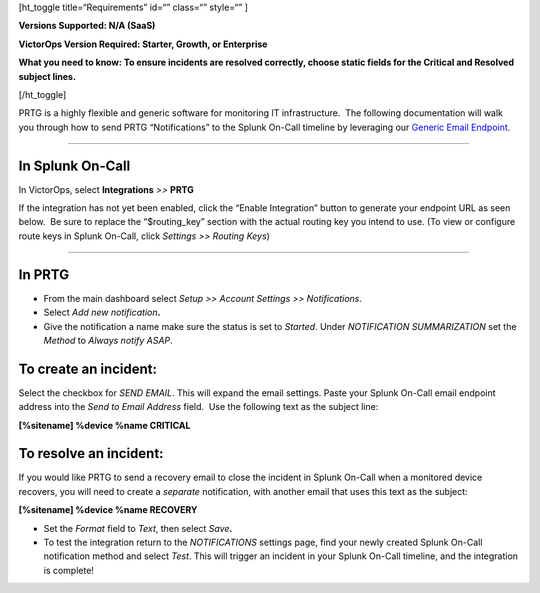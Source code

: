 [ht_toggle title=“Requirements” id=“” class=“” style=“” ]

**Versions Supported: N/A (SaaS)**

**VictorOps Version Required: Starter, Growth, or Enterprise**

**What you need to know: To ensure incidents are resolved correctly,
choose static fields for the Critical and Resolved subject lines.**

[/ht_toggle]

PRTG is a highly flexible and generic software for monitoring IT
infrastructure.  The following documentation will walk you through how
to send PRTG “Notifications” to the Splunk On-Call timeline by
leveraging our `Generic Email
Endpoint <http://help.victorops.com/knowledge-base/victorops-generic-email-endpoint/>`__.

--------------

**In Splunk On-Call**
---------------------

In VictorOps, select **Integrations** *>>* **PRTG**

If the integration has not yet been enabled, click the “Enable
Integration” button to generate your endpoint URL as seen below.  Be
sure to replace the “$routing_key” section with the actual routing key
you intend to use. (To view or configure route keys in Splunk On-Call,
click *Settings >> Routing Keys*)

.. _image/spoc:: _image/spocs/PRTG-Email-final.png

 

--------------

**In PRTG**
-----------

-  From the main dashboard select *Setup >> Account Settings
   >> Notifications*.
-  Select *Add new notification*\ **.**
-  Give the notification a name make sure the status is set to
   *Started*. Under *NOTIFICATION SUMMARIZATION* set the *Method*
   to *Always notify ASAP*.

**To create an incident:**
--------------------------

Select the checkbox for *SEND EMAIL*. This will expand the email
settings. Paste your Splunk On-Call email endpoint address into the
*Send to Email Address* field.  Use the following text as the subject
line:

**[%sitename] %device %name CRITICAL**

**To resolve an incident:**
---------------------------

If you would like PRTG to send a recovery email to close the incident in
Splunk On-Call when a monitored device recovers, you will need to create
a *separate* notification, with another email that uses this text as the
subject:

**[%sitename] %device %name RECOVERY**

-  Set the *Format* field to *Text*, then select *Save*\ **.**
-  To test the integration return to the *NOTIFICATIONS* settings page,
   find your newly created Splunk On-Call notification method and select
   *Test*. This will trigger an incident in your Splunk On-Call
   timeline, and the integration is complete!
